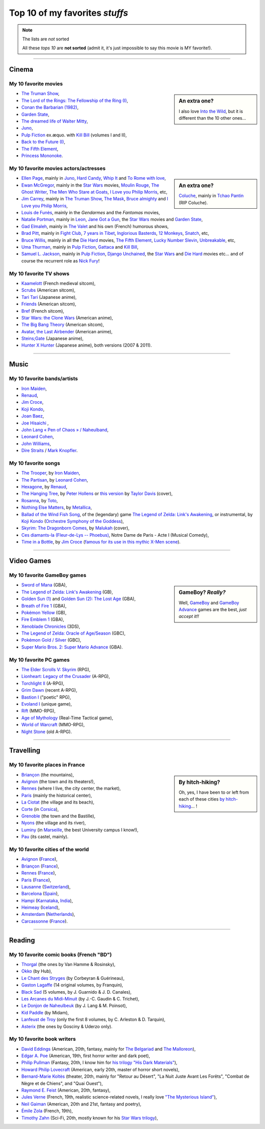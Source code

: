 .. meta::
   :description lang=en: Top 10 of my favorite *stuffs* (movies, games, places, countries, etc)
   :description lang=fr: Top 10 de mes *trucs* préférés (films, jeux, lieux, pays etc)

#################################
 Top 10 of my favorites *stuffs*
#################################

.. note:: The lists are *not* sorted

   All these *tops 10* are **not sorted** (admit it, it's just impossible to say this movie is MY favorite!).

------------------------------------------------------------------------------

Cinema
------
My 10 favorite **movies**
~~~~~~~~~~~~~~~~~~~~~~~~~
.. sidebar:: An extra one?

   I also love `Into the Wild <https://en.wikipedia.org/wiki/Into_the_Wild>`_, but it is different than the 10 other ones…


- `The Truman Show <https://en.wikipedia.org/wiki/The_Truman_Show>`_,
- `The Lord of the Rings: The Fellowship of the Ring (I) <https://en.wikipedia.org/wiki/The_Lord_of_the_Rings:_The_Fellowship_of_the_Ring>`_,
- `Conan the Barbarian (1982) <https://en.wikipedia.org/wiki/Conan_the_Barbarian_%281982_film%29>`_,
- `Garden State <https://en.wikipedia.org/wiki/Garden_State_%28movie%29>`_,
- `The dreamed life of Walter Mitty <https://en.wikipedia.org/wiki/The_Secret_Life_of_Walter_Mitty_(2013_film)>`_,
- `Juno <https://en.wikipedia.org/wiki/Juno_%28movie%29>`_,
- `Pulp Fiction <https://en.wikipedia.org/wiki/Pulp_Fiction_%28movie%29>`_ ex.æquo. with `Kill Bill <https://en.wikipedia.org/wiki/Kill_Bill>`_ (volumes I and II),
- `Back to the Future (I) <https://en.wikipedia.org/wiki/Back_to_the_Future>`_,
- `The Fifth Element <https://en.wikipedia.org/wiki/The_Fifth_Element>`_,
- `Princess Mononoke <https://en.wikipedia.org/wiki/Princess_Mononoke>`_.

.. seealso:: Another top 7 of favorite movies…

   `<http://jill-jenn.net/cinema/>`_


My 10 favorite **movies actors/actresses**
~~~~~~~~~~~~~~~~~~~~~~~~~~~~~~~~~~~~~~~~~~
.. sidebar:: An extra one?

   `Coluche <https://en.wikipedia.org/wiki/Coluche>`_, mainly in `Tchao Pantin <https://en.wikipedia.org/wiki/Tchao_Pantin>`_ (RIP Coluche).


- `Ellen Page <https://en.wikipedia.org/wiki/Ellen_Page>`_, mainly in `Juno`_, `Hard Candy <https://en.wikipedia.org/wiki/Hard_Candy_%28film%29>`_, `Whip It <https://en.wikipedia.org/wiki/Whip_It_%28movie%29>`_ and `To Rome with love <https://en.wikipedia.org/wiki/To_Rome_with_Love_%28film%29>`_,
- `Ewan McGregor <https://en.wikipedia.org/wiki/Ewan_McGregor>`_, mainly in the `Star Wars <https://en.wikipedia.org/wiki/Star_Wars_%28movie%29>`_ movies, `Moulin Rouge <https://en.wikipedia.org/wiki/Moulin_Rouge!>`_, `The Ghost Writer <https://en.wikipedia.org/wiki/The_Ghost_Writer>`_, `The Men Who Stare at Goats <https://en.wikipedia.org/wiki/The_Men_Who_Stare_at_Goats_%28film%29>`_, `I Love you Philip Morris`_, etc,
- `Jim Carrey <https://en.wikipedia.org/wiki/Jim_Carrey>`_, mainly in `The Truman Show`_, `The Mask <https://en.wikipedia.org/wiki/The_Mask_%28movie%29>`_, `Bruce almighty <https://en.wikipedia.org/wiki/Bruce_Almighty>`_ and `I Love you Philip Morris <https://en.wikipedia.org/wiki/I_Love_You_Phillip_Morris>`_,
- `Louis de Funès <https://en.wikipedia.org/wiki/Louis_de_Funès>`_, mainly in the *Gendarmes* and the *Fantomas* movies,
- `Natalie Portman <https://en.wikipedia.org/wiki/Natalie_Portman>`_, mainly in `Leon <https://en.wikipedia.org/wiki/L%C3%A9on:_The_Professional>`_, `Jane Got a Gun <https://en.wikipedia.org/wiki/Jane_got_a_gun>`_, the `Star Wars`_ movies and `Garden State`_,
- `Gad Elmaleh <https://en.wikipedia.org/wiki/Gad_Elmaleh>`_, mainly in `The Valet <https://en.wikipedia.org/wiki/The_Valet>`_ and his own (French) humorous shows,
- `Brad Pitt <https://en.wikipedia.org/wiki/Brad_Pitt>`_, mainly in `Fight Club <https://en.wikipedia.org/wiki/Fight_Club_%28movie%29>`_, `7 years in Tibet <https://en.wikipedia.org/wiki/Seven_Years_in_Tibet_%281997_film%29>`_, `Inglorious Basterds <https://en.wikipedia.org/wiki/Inglorious_Basterds>`_, `12 Monkeys <https://en.wikipedia.org/wiki/12_Monkeys>`_, `Snatch <https://en.wikipedia.org/wiki/Snatch>`_, etc,
- `Bruce Willis <https://en.wikipedia.org/wiki/Bruce_Willis>`_, mainly in all the `Die Hard <https://en.wikipedia.org/wiki/Die_Hard>`_ movies, `The Fifth Element`_, `Lucky Number Slevin <https://en.wikipedia.org/wiki/Lucky_Number_Slevin>`_, `Unbreakable <https://en.wikipedia.org/wiki/Unbreakable_%28movie%29>`_, etc,
- `Uma Thurman <https://en.wikipedia.org/wiki/Uma_Thurman>`_, mainly in `Pulp Fiction`_, `Gattaca <https://en.wikipedia.org/wiki/Gattaca>`_ and `Kill Bill <https://en.wikipedia.org/wiki/Kill_Bill>`_,
- `Samuel L. Jackson <https://en.wikipedia.org/wiki/Samuel_L._Jackson>`_, mainly in `Pulp Fiction`_, `Django Unchained <https://en.wikipedia.org/wiki/Django_Unchained>`_, the `Star Wars`_ and `Die Hard`_ movies etc… and of course the recurrent role as `Nick Fury <https://en.wikipedia.org/wiki/Ultimate_Nick_Fury>`_!

My 10 favorite **TV shows**
~~~~~~~~~~~~~~~~~~~~~~~~~~~
- `Kaamelott <https://en.wikipedia.org/wiki/Kaamelott>`_ (French medieval sitcom),
- `Scrubs <https://en.wikipedia.org/wiki/Scrubs_%28TV_Series%29>`_ (American sitcom),
- `Tari Tari <https://en.wikipedia.org/wiki/Tari_Tari>`_ (Japanese anime),
- `Friends <https://en.wikipedia.org/wiki/Friends>`_ (American sitcom),
- `Bref <https://fr.wikipedia.org/wiki/Bref._(série_télévisée)>`_ (French sitcom),
- `Star Wars: the Clone Wars <https://en.wikipedia.org/wiki/Star_Wars:_the_Clone_Wars_%282008_TV_Series%29>`_ (American anime),
- `The Big Bang Theory <https://en.wikipedia.org/wiki/The_Big_Bang_Theory>`_ (American sitcom),
- `Avatar, the Last Airbender <https://en.wikipedia.org/wiki/Avatar,_The_Last_Airbender>`_ (American anime),
- `Steins;Gate <https://en.wikipedia.org/wiki/Steins;Gate>`_ (Japanese anime),
- `Hunter X Hunter <https://en.wikipedia.org/wiki/Hunter_X_Hunter>`_ (Japanese anime), both versions (2007 & 2011).

------------------------------------------------------------------------------

Music
-------
My 10 favorite **bands**/**artists**
~~~~~~~~~~~~~~~~~~~~~~~~~~~~~~~~~~~~
- `Iron Maiden <https://en.wikipedia.org/wiki/Iron_Maiden>`_,
- `Renaud <https://en.wikipedia.org/wiki/Renaud>`_,
- `Jim Croce <https://en.wikipedia.org/wiki/Jim_Croce>`_,
- `Koji Kondo  <https://en.wikipedia.org/wiki/Koji_Kondo>`_,
- `Joan Baez <https://en.wikipedia.org/wiki/Joan_Baez>`_,
- `Joe Hisaichi <https://en.wikipedia.org/wiki/Joe_Hisaichi>`_ ,
- `John Lang « Pen of Chaos » / Naheulband <https://fr.wikipedia.org/wiki/John_Lang>`_,
- `Leonard Cohen <https://en.wikipedia.org/wiki/Leonard_Cohen>`_,
- `John Williams <https://en.wikipedia.org/wiki/John_Williams>`_,
- `Dire Straits <https://en.wikipedia.org/wiki/Dire_Straits>`_ / `Mark Knopfler <https://en.wikipedia.org/wiki/Mark_Knopfler>`_.

My 10 favorite **songs**
~~~~~~~~~~~~~~~~~~~~~~~~
- `The Trooper <https://www.youtube.com/results?search_query=The+Trooper+Iron+Maiden>`_, by `Iron Maiden <https://en.wikipedia.org/wiki/Iron_Maiden>`_,
- `The Partisan <https://www.youtube.com/results?search_query=The+Partisan+Leonard+Cohen>`_, by `Leonard Cohen <https://en.wikipedia.org/wiki/Leonard_Cohen>`_,
- `Hexagone <https://www.youtube.com/results?search_query=Hexagone+Renaud>`_, by `Renaud <https://en.wikipedia.org/wiki/Renaud>`_,
- `The Hanging Tree <https://www.youtube.com/watch?v=aJISG67FjeM>`_, by `Peter Hollens <https://www.youtube.com/user/peterhollens>`_ or `this version <https://www.youtube.com/watch?v=Gw9acT0uFLs>`_ by `Taylor Davis <https://www.youtube.com/user/ViolinTay>`_ (cover),
- `Rosanna <https://www.youtube.com/results?search_query=Rosanna+Toto>`_, by `Toto <https://en.wikipedia.org/wiki/Toto_%28band%29>`_,
- `Nothing Else Matters <https://www.youtube.com/results?search_query=Nothing+Else+Matters+Metallica>`_, by `Metallica <https://en.wikipedia.org/wiki/Metallica>`_,
- `Ballad of the Wind Fish Song <https://www.youtube.com/results?search_query=Ballad+of+the+Wind+Fish+Song+orchestrated+Zelda+Link%27s+Awakening>`_, of the (legendary) game `The Legend of Zelda: Link's Awakening <https://en.wikipedia.org/wiki/The_Legend_of_Zelda:_Link's_Awakening>`_, or instrumental, by `Koji Kondo  <https://en.wikipedia.org/wiki/Koji_Kondo>`_ (`Orchestre Symphony of the Goddess <http://en.wikipedia.org/wiki/The_Legend_of_Zelda%3A_Symphony_of_the_Goddesses>`_),
- `Skyrim: The Dragonborn Comes <https://www.youtube.com/watch?v=4z9TdDCWN7g>`_, by `Malukah <http://www.malukah.com/>`_ (cover),
- `Ces diamants-la (Fleur-de-Lys -- Phoebus) <https://www.youtube.com/results?search_query=Ces+diamants-la+%28Fleur-de-Lys+-+Phoebus%29+-+Notre+Dame+de+Paris>`_, Notre Dame de Paris - Acte I (Musical Comedy),
- `Time in a Bottle <https://www.youtube.com/results?search_query=jim+croce+time+in+a+bottle>`_, by `Jim Croce <https://en.wikipedia.org/wiki/Jim_Croce>`_ (`famous for its use in this mythic X-Men scene <https://www.youtube.com/watch?v=1NnyVc8r2SM>`_).

------------------------------------------------------------------------------

Video Games
-----------
My 10 favorite **GameBoy games**
~~~~~~~~~~~~~~~~~~~~~~~~~~~~~~~~
.. sidebar:: GameBoy? *Really?*

   Well, `GameBoy <https://en.wikipedia.org/wiki/GameBoy>`_ and `GameBoy Advance <https://en.wikipedia.org/wiki/GameBoy_Advance>`_ games are the best, *just accept it!!*


- `Sword of Mana <https://en.wikipedia.org/wiki/Sword_of_Mana>`_ (GBA),
- `The Legend of Zelda: Link's Awakening <https://en.wikipedia.org/wiki/The_Legend_of_Zelda:_Link's_Awakening>`_ (GB),
- `Golden Sun (1) <https://en.wikipedia.org/wiki/Golden_Sun>`_ and `Golden Sun (2): The Lost Age <https://en.wikipedia.org/wiki/Golden_Sun:_The_Lost_Age>`_ (GBA),
- `Breath of Fire 1 <https://en.wikipedia.org/wiki/Breath_of_Fire_%28video_game%29>`_ (GBA),
- `Pokémon Yellow <https://en.wikipedia.org/wiki/Pok%C3%A9mon_Yellow>`_ (GB),
- `Fire Emblem 1 <https://en.wikipedia.org/wiki/Fire_Emblem_%28video_game%29>`_ (GBA),
- `Xenoblade Chronicles <https://en.wikipedia.org/wiki/Xenoblade_Chronicles>`_ (3DS),
- `The Legend of Zelda: Oracle of Age/Season <https://en.wikipedia.org/wiki/The_Legend_of_Zelda:_Oracle_of_Ages>`_ (GBC),
- `Pokémon Gold / Silver <https://en.wikipedia.org/wiki/Pok%C3%A9mon_Gold>`_ (GBC),
- `Super Mario Bros. 2: Super Mario Advance <https://en.wikipedia.org/wiki/Super_Mario_Bros._2#Super_Mario_Advance>`_ (GBA).

My 10 favorite **PC games**
~~~~~~~~~~~~~~~~~~~~~~~~~~~
- `The Elder Scrolls V: Skyrim <https://en.wikipedia.org/wiki/The_Elder_Scrolls_V:_Skyrim>`_ (RPG),
- `Lionheart: Legacy of the Crusader <https://en.wikipedia.org/wiki/Lionheart:_Legacy_of_the_Crusader>`_ (A-RPG),
- `Torchlight II <https://en.wikipedia.org/wiki/Torchlight_II>`_ (A-RPG),
- `Grim Dawn <https://en.wikipedia.org/wiki/Grim_Dawn>`_ (recent A-RPG),
- `Bastion I <https://en.wikipedia.org/wiki/Bastion_%28video_game%29>`_ ("poetic" RPG),
- `Evoland I <https://en.wikipedia.org/wiki/Evoland>`_ (unique game),
- `Rift <https://en.wikipedia.org/wiki/Rift_%28video_game%29>`_ (MMO-RPG),
- `Age of Mythology <https://en.wikipedia.org/wiki/Age_of_Mythology>`_ (Real-Time Tactical game),
- `World of Warcraft <https://en.wikipedia.org/wiki/World_of_Warcraft>`_ (MMO-RPG),
- `Night Stone <http://www.ign.com/games/nightstone/pc-664024>`_ (old A-RPG).

------------------------------------------------------------------------------

Travelling
----------
My 10 favorite **places in France**
~~~~~~~~~~~~~~~~~~~~~~~~~~~~~~~~~~~
.. sidebar:: By hitch-hiking?

   Oh, yes, I have been to or left from each of these cities `by hitch-hiking <autostop.en.html>`_… !


- `Briançon <https://en.wikipedia.org/wiki/Briançon>`_ (the mountains),
- `Avignon <https://en.wikipedia.org/wiki/Avignon>`_ (the town and its theaters!),
- `Rennes <https://en.wikipedia.org/wiki/Rennes>`_ (where I live, the city center, the market),
- `Paris <https://en.wikipedia.org/wiki/Paris>`_ (mainly the historical center),
- `La Ciotat <https://en.wikipedia.org/wiki/La_Ciotat>`_ (the village and its beach),
- `Corte <https://en.wikipedia.org/wiki/Corte>`_ (in `Corsica <https://en.wikipedia.org/wiki/Corsica>`_),
- `Grenoble <https://en.wikipedia.org/wiki/Grenoble>`_ (the town and the Bastille),
- `Nyons <https://en.wikipedia.org/wiki/Nyons>`_ (the village and its river),
- `Luminy <https://en.wikipedia.org/wiki/Luminy>`_ (in `Marseille <https://en.wikipedia.org/wiki/Marseille>`_, the best University campus I know!),
- `Pau <https://en.wikipedia.org/wiki/Pau>`_ (its castel, mainly).

My 10 favorite **cities of the world**
~~~~~~~~~~~~~~~~~~~~~~~~~~~~~~~~~~~~~~
- `Avignon <https://en.wikipedia.org/wiki/Avignon>`_ (`France <https://en.wikipedia.org/wiki/France>`_),
- `Briançon <https://en.wikipedia.org/wiki/Briancon>`_ (`France <https://en.wikipedia.org/wiki/France>`_),
- `Rennes <https://en.wikipedia.org/wiki/Rennes>`_ (`France <https://en.wikipedia.org/wiki/France>`_),
- `Paris <https://en.wikipedia.org/wiki/Paris>`_ (`France <https://en.wikipedia.org/wiki/France>`_),
- `Lausanne <https://en.wikipedia.org/wiki/Lausanne>`_ (`Switzerland <https://en.wikipedia.org/wiki/Switzerland>`_),
- `Barcelona <https://en.wikipedia.org/wiki/Barcelona>`_ (`Spain <https://en.wikipedia.org/wiki/Spain>`_),
- `Hampi <https://en.wikipedia.org/wiki/Hampi>`_ (`Karnataka <https://en.wikipedia.org/wiki/Karnataka>`_, `India <https://en.wikipedia.org/wiki/India>`_),
- `Heimeay <https://en.wikipedia.org/wiki/Heimeay>`_ (`Iceland <https://en.wikipedia.org/wiki/Iceland>`_),
- `Amsterdam <https://en.wikipedia.org/wiki/Amsterdam>`_ (`Netherlands <https://en.wikipedia.org/wiki/Netherlands>`_),
- `Carcassonne <https://en.wikipedia.org/wiki/Carcassonne>`_ (`France <https://en.wikipedia.org/wiki/France>`_).

------------------------------------------------------------------------------

Reading
-------
My 10 favorite **comic books** (French "BD")
~~~~~~~~~~~~~~~~~~~~~~~~~~~~~~~~~~~~~~~~~~~~
- `Thorgal <https://en.wikipedia.org/wiki/Thorgal>`_ (the ones by Van Hamme & Rosinsky),
- `Okko <https://en.wikipedia.org/wiki/Okko>`_ (by Hub),
- `Le Chant des Stryges <https://en.wikipedia.org/wiki/Le_Chant_des_Stryges>`_ (by Corbeyran & Guérineau),
- `Gaston Lagaffe <https://en.wikipedia.org/wiki/Gaston_Lagaffe>`_ (14 original volumes, by Franquin),
- `Black Sad <https://en.wikipedia.org/wiki/Black_Sad>`_ (5 volumes, by J. Guarnido & J. D. Canales),
- `Les Arcanes du Midi-Minuit <https://en.wikipedia.org/wiki/Les_Arcanes_du_Midi-Minuit>`_ (by J.-C. Gaudin & C. Trichet),
- `Le Donjon de Naheulbeuk <https://en.wikipedia.org/wiki/Le_Donjon_de_Naheulbeuk>`_ (by J. Lang & M. Poinsot),
- `Kid Paddle <https://en.wikipedia.org/wiki/Kid_Paddle>`_ (by Midam),
- `Lanfeust de Troy <https://en.wikipedia.org/wiki/Lanfeust_de_Troy>`_ (only the first 8 volumes, by C. Arleston & D. Tarquin),
- `Asterix <https://en.wikipedia.org/wiki/Asterix>`_ (the ones by Gosciny & Uderzo only).

My 10 favorite **book writers**
~~~~~~~~~~~~~~~~~~~~~~~~~~~~~~~
- `David Eddings <https://en.wikipedia.org/wiki/David_Eddings>`_ (American, 20th, fantasy, mainly for `The Belgariad <https://en.wikipedia.org/wiki/The_Belgariad>`_ and `The Malloreon <https://en.wikipedia.org/wiki/The_Malloreon>`_),
- `Edgar A. Poe <https://en.wikipedia.org/wiki/Edgar_Allan_Poe>`_ (American, 19th, first horror writer and dark poet),
- `Philip Pullman <https://en.wikipedia.org/wiki/Philip_Pullman>`_ (Fantasy, 20th, I know him for `his trilogy "His Dark Materials" <https://en.wikipedia.org/wiki/His_Dark_Materials>`_),
- `Howard Philip Lovecraft <https://en.wikipedia.org/wiki/H._P._Lovecraft>`_ (American, early 20th, master of horror short novels),
- `Bernard-Marie Koltès <https://en.wikipedia.org/wiki/Bernard-Marie_Koltès>`_ (theater, 20th, mainly for "Retour au Désert", "La Nuit Juste Avant Les Forêts", "Combat de Nègre et de Chiens", and "Quai Ouest"),
- `Raymond E. Feist <https://en.wikipedia.org/wiki/Raymond_Feist>`_ (American, 20th, fantasy),
- `Jules Verne <https://en.wikipedia.org/wiki/Jules_Verne>`_ (French, 19th, realistic science-related novels, I really love `"The Mysterious Island" <https://en.wikipedia.org/wiki/The_Mysterious_Island>`_),
- `Neil Gaiman <https://en.wikipedia.org/wiki/Neil_Gaiman>`_ (American, 20th and 21st, fantasy and poetry),
- `Émile Zola <https://en.wikipedia.org/wiki/Emile_Zola>`_ (French, 19th),
- `Timothy Zahn <https://en.wikipedia.org/wiki/Timothy_Zahn>`_ (Sci-Fi, 20th, mostly known for his `Star Wars trilogy <https://en.wikipedia.org/wiki/Thrawn_trilogy>`_),

.. (c) Lilian Besson, 2011-2017, https://bitbucket.org/lbesson/web-sphinx/
